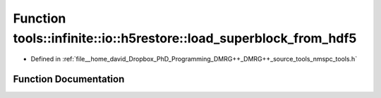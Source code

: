 .. _exhale_function_namespacetools_1_1infinite_1_1io_1_1h5restore_1aa859cd0752131557b14a58df4642a6f1:

Function tools::infinite::io::h5restore::load_superblock_from_hdf5
==================================================================

- Defined in :ref:`file__home_david_Dropbox_PhD_Programming_DMRG++_DMRG++_source_tools_nmspc_tools.h`


Function Documentation
----------------------


.. doxygenfunction:: tools::infinite::io::h5restore::load_superblock_from_hdf5(const h5pp::File&, class_state_infinite&, std::string)
